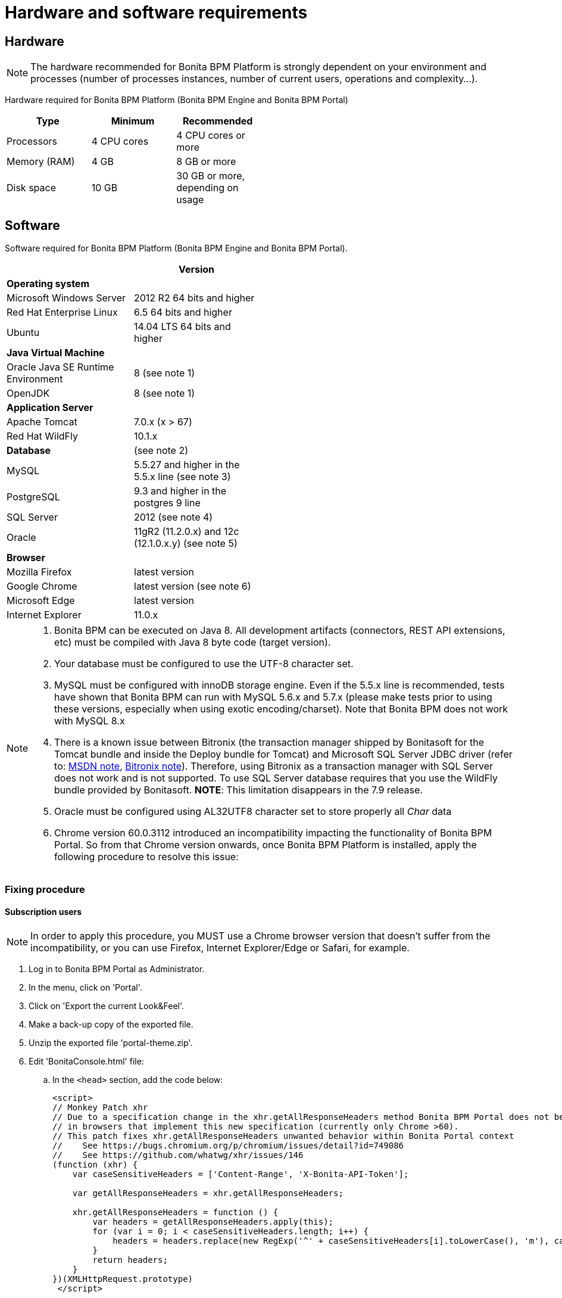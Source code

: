 = Hardware and software requirements
:description: == Hardware

== Hardware

[NOTE]
====

The hardware recommended for Bonita BPM Platform is strongly dependent on your environment and
processes (number of processes instances, number of current users, operations and complexity...).
====

Hardware required for Bonita BPM Platform (Bonita BPM Engine and Bonita BPM Portal)

[width="50%"]
|===
| Type | Minimum | Recommended

| Processors
| 4 CPU cores
| 4 CPU cores or more

| Memory (RAM)
| 4 GB
| 8 GB or more

| Disk space
| 10 GB
| 30 GB or more, depending on usage
|===

== Software

Software required for Bonita BPM Platform (Bonita BPM Engine and Bonita BPM Portal).

[width="50%"]
|===
|  | Version

| *Operating system*
|

| Microsoft Windows Server
| 2012 R2 64 bits and higher

| Red Hat Enterprise Linux
| 6.5 64 bits and higher

| Ubuntu
| 14.04 LTS 64 bits and higher

| *Java Virtual Machine*
|

| Oracle Java SE Runtime Environment
| 8 (see note 1)

| OpenJDK
| 8 (see note 1)

| *Application Server*
|

| Apache Tomcat
| 7.0.x (x > 67)

| Red Hat WildFly
| 10.1.x

| *Database*
| (see note 2)

| MySQL
| 5.5.27 and higher in the 5.5.x line (see note 3)

| PostgreSQL
| 9.3 and higher in the postgres 9 line

| SQL Server
| 2012 (see note 4)

| Oracle
| 11gR2 (11.2.0.x) and 12c (12.1.0.x.y) (see note 5)

| *Browser*
|

| Mozilla Firefox
| latest version

| Google Chrome
| latest version (see note 6)

| Microsoft Edge
| latest version

| Internet Explorer
| 11.0.x
|===

[NOTE]
====
. Bonita BPM can be executed on Java 8. All development artifacts (connectors, REST API extensions, etc) must be compiled with Java 8 byte code (target version).
. Your database must be configured to use the UTF-8 character set.
. MySQL must be configured with innoDB storage engine. Even if the 5.5.x line is recommended, tests have shown that Bonita BPM  can run with MySQL 5.6.x and 5.7.x (please make tests prior to using these versions, especially when using exotic encoding/charset). Note that Bonita BPM does not work with MySQL 8.x
. There is a known issue between Bitronix (the transaction manager shipped by Bonitasoft for the Tomcat bundle and inside the Deploy bundle for Tomcat) and Microsoft SQL Server JDBC driver
(refer to: https://msdn.microsoft.com/en-us/library/aa342335.aspx[MSDN note], http://bitronix-transaction-manager.10986.n7.nabble.com/Failed-to-recover-SQL-Server-Restart-td148.html[Bitronix note]).
Therefore, using Bitronix as a transaction manager with SQL Server does not work and is not supported. To use SQL Server database requires that you use the WildFly bundle provided by Bonitasoft.
*NOTE*: This limitation disappears in the 7.9 release.
. Oracle must be configured using AL32UTF8 character set to store properly all _Char_ data
. Chrome version 60.0.3112 introduced an incompatibility impacting the functionality of Bonita BPM Portal. So from that Chrome version onwards, once Bonita BPM Platform is installed, apply the following procedure to resolve this issue:
====

=== Fixing procedure

==== Subscription users

[NOTE]
====
In order to apply this procedure, you MUST use a Chrome browser version that doesn't suffer from the incompatibility, or you can use Firefox, Internet Explorer/Edge or Safari, for example.
====

. Log in to Bonita BPM Portal as Administrator.
. In the menu, click on 'Portal'.
. Click on 'Export the current Look&Feel'.
. Make a back-up copy of the exported file.
. Unzip the exported file 'portal-theme.zip'.
. Edit 'BonitaConsole.html' file:
 .. In the `<head>` section, add the code below:
+
[source,javascript]
----
<script>
// Monkey Patch xhr
// Due to a specification change in the xhr.getAllResponseHeaders method Bonita BPM Portal does not behave as expected
// in browsers that implement this new specification (currently only Chrome >60).
// This patch fixes xhr.getAllResponseHeaders unwanted behavior within Bonita Portal context
//    See https://bugs.chromium.org/p/chromium/issues/detail?id=749086
//    See https://github.com/whatwg/xhr/issues/146
(function (xhr) {
    var caseSensitiveHeaders = ['Content-Range', 'X-Bonita-API-Token'];

    var getAllResponseHeaders = xhr.getAllResponseHeaders;

    xhr.getAllResponseHeaders = function () {
        var headers = getAllResponseHeaders.apply(this);
        for (var i = 0; i < caseSensitiveHeaders.length; i++) {
            headers = headers.replace(new RegExp('^' + caseSensitiveHeaders[i].toLowerCase(), 'm'), caseSensitiveHeaders[i]);
        }
        return headers;
    }
})(XMLHttpRequest.prototype)
 </script>
----
. Zip all the files and folders again into 'portal-theme.zip'.
(BEWARE: make sure not to zip the 'portal-theme' folder, but its contents. If the 'portal-theme.zip' contains a 'portal-theme' folder at the base, Bonita BPM Portal will not recognize it as a valid zip structure.)
. In the portal, click on 'Import and apply a new Look&Feel' and choose the updated 'portal-theme.zip' file.
. Back to the Chrome update 60 browser, empty the cache.

==== Community users

. In an installed Bonita BPM bundle, edit file 'server/webapps/bonita/portal/scripts/includes/common.js':
 .. Add the code below before or after the existing code:
+
[source,javascript]
----
`  // Monkey Patch xhr
// Due to a specification change in the xhr.getAllResponseHeaders method Bonita BPM Portal does not behave as expected
// in browsers that implement this new specification (currently only Chrome >60).
// This patch fixes xhr.getAllResponseHeaders unwanted behavior within Bonita Portal context
//    See https://bugs.chromium.org/p/chromium/issues/detail?id=749086
//    See https://github.com/whatwg/xhr/issues/146
(function (xhr) {
    var caseSensitiveHeaders = ['Content-Range', 'X-Bonita-API-Token'];

    var getAllResponseHeaders = xhr.getAllResponseHeaders;

    xhr.getAllResponseHeaders = function () {
        var headers = getAllResponseHeaders.apply(this);
        for (var i = 0; i < caseSensitiveHeaders.length; i++) {
            headers = headers.replace(new RegExp('^' + caseSensitiveHeaders[i].toLowerCase(), 'm'), caseSensitiveHeaders[i]);
        }
        return headers;
    }
})(XMLHttpRequest.prototype)`
----
. Back to the Chrome update 60 browser, empty the cache.
